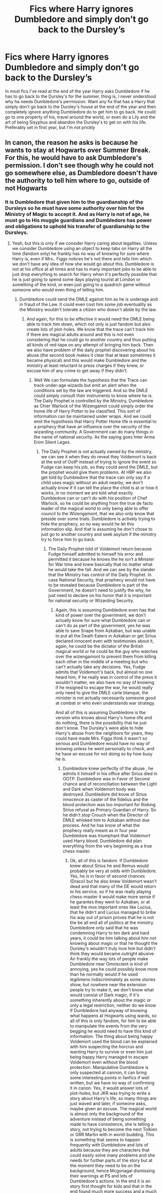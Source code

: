 #+TITLE: Fics where Harry ignores Dumbledore and simply don’t go back to the Dursley’s

* Fics where Harry ignores Dumbledore and simply don’t go back to the Dursley’s
:PROPERTIES:
:Author: JOKERRule
:Score: 17
:DateUnix: 1583406384.0
:DateShort: 2020-Mar-05
:FlairText: Request
:END:
In most fics I've read at the end of the year Harry asks Dumbledore if he has to go back to the Dursley's for the summer, thing is, I never understood why ha needs Dumbledore's permission. Want any fix that has a Harry that simply don't go back to the Dursley's house at the end of the year and then completely ignore anything Dumbledore do to get him to go back. He could go to one property of his, travel around the world, or even do a Lily and the art of being Sisyphus and abandon the Dursley's to get on with his life. Preferably set in first year, but I'm not prickly


** In canon, the reason he asks is because he wants to stay at Hogwarts over Summer Break. For this, he would have to ask Dumbledore's permission. I don't see though why he could not go somewhere else, as Dumbledore doesn't have the authority to tell him where to go, outside of not Hogwarts
:PROPERTIES:
:Author: Shadoen
:Score: 12
:DateUnix: 1583410477.0
:DateShort: 2020-Mar-05
:END:

*** It is Dumbledore that given him to the guardianship of the Dursleys so he must have some authority over him for the Ministry of Magic to accept it. And as Harry is not of age, he must go to His muggle guardians and Dumbledore has power and obligations to uphold his transfer of guardianship to the Dursleys.
:PROPERTIES:
:Author: sebo1715
:Score: 2
:DateUnix: 1583527877.0
:DateShort: 2020-Mar-07
:END:

**** Yeah, but this is only if we consider Harry caring about legalities. Unless we consider Dumbledore using an object to keep tabs on Harry all the time (fandom only) he frankly has no way of knowing for sure where Harry is, even if Mrs.. Figgs notices he's not there and tells him which we don't have any idea of how she would go about this. Dumbledore is not at his office at all times and has to many important jobs to be able to just drop everything to search for Harry when it's perfectly possible that he is just going to spend some days playing tourist at London or something of the kind, or even just going to a quadrich game without someone who would even thing of telling him.
:PROPERTIES:
:Author: JOKERRule
:Score: 1
:DateUnix: 1583633021.0
:DateShort: 2020-Mar-08
:END:

***** Dumbledore could send the DMLE against him as he is underage and in fraud of the Law. It could even cost him some job eventuality as the Ministry wouldn't tolerate a citizen who doesn't abide by the law.
:PROPERTIES:
:Author: sebo1715
:Score: 1
:DateUnix: 1583633270.0
:DateShort: 2020-Mar-08
:END:

****** And again, for this to be effective it would need the DMLE being able to track him down, which not only is just fandom but also create lots of plot-holes. We know that the trace can't track him if there are magical adults around and this is not even considering that he could go to another country and thus putting all kinds of red-tape on any attempt of bringing him back. Then we also have problem of the daily prophet discovering about his abuse (the second book makes it clear that at least sometimes it became physical) and this would make Dumbledore and the ministry at least reluctant to press charges if they knew, or excuse him of any crime to get away if they didn't.
:PROPERTIES:
:Author: JOKERRule
:Score: 3
:DateUnix: 1583703694.0
:DateShort: 2020-Mar-09
:END:

******* Well We can formulate the hypothesis that the Trace can track under-age wizards but emit an alert when the conditions set by the law are triggered. And so the DMLE could simply consult their instruments to know where he is. The Daily Prophet is controlled by the Ministry, Dumbledore as Chier Warlock of the Wizengamot could simply order the home life of Harry Potter to be classified. This sort of information can be maintained under wraps. And we could emit the hypothesis that Harry Potter Home life is essential to a prophecy that have an influence over the security of the wizarding community. A Government can do many things in the name of national security. As the saying goes Inter Arma Enim Silent Leges.
:PROPERTIES:
:Author: sebo1715
:Score: 1
:DateUnix: 1583705263.0
:DateShort: 2020-Mar-09
:END:

******** The Daily Prophet is not actually owned by the ministry, we can see it when they do reveal they Voldemort is back at the end of OotP instead of trying to ignore the event so Fudge can keep his job, so they could send the DMLE, but the prophet would give them problems. At HBP we also get told by Dumbledore that the trace can only say if a child uses magic without an adult nearby, we don't actually know if it can tell the place the child is at or how it works, in no moment we are told what exactly Dumbledore can or can't do with his position of Chef Warlock, so he could be anything from the true de facto leader of the magical world to only being able to offer council to the Wizengamont, that we also only know that preside over some trials. Dumbledore is actively trying to hide the prophecy, so no way would he let this information slip. And that is assuming he don't chose to just go to another country and seek asylum if the ministry try to force him to go back.
:PROPERTIES:
:Author: JOKERRule
:Score: 1
:DateUnix: 1583706796.0
:DateShort: 2020-Mar-09
:END:

********* The Daily Prophet told of Voldemort return because Fudge himself admitted to himself his error and permitted it because he knows the he isn't a Minister for War time and knew basically that no matter what he would take the fall. And we can see by the slander that the Ministry has control of the Daily Prophet. In case National Security, that prophecy would not have to be revealed because Dumbledore is part of the Government, he doesn't need to justify the why, he just need to declare on his honor that it is important for national security or Wizarding Security.
:PROPERTIES:
:Author: sebo1715
:Score: 1
:DateUnix: 1583707262.0
:DateShort: 2020-Mar-09
:END:

********** Again, this is assuming Dumbledore even has that kind of power over the government, we don't actually know for sure what Dumbledore can or can't do as part of the government, yes he was able to save Snape from Azkaban, but was unable to put all the Death Eaters in Azkaban or get Sirius declared innocent even with testimonies about it, again, he could be the dictator of the British magical world or he could be the guy who watches over the wizengamont to prevent them from killing each other in the middle of a meeting but who can't actually take any decisions. Yes, Fudge admits that Voldemort's back, but almost no one heard him, if he really was in control of the press it wouldn't matter, we also have no way of knowing if he resigned to escape the war, he would really only need to give the DMLE carte blanque, the minister is not actually necessarily someone good at combat or who even understands war strategy.

And all of this is assuming Dumbledore is the version who knows about Harry's home-life and do nothing, there is the possibility that he just don't know. The Dursley's were able to hide Harry's abuse from the neighbors for years, they could have made Mrs. Figgs think it wasn't so serious and Dumbledore would have no way of knowing unless he went personally to check, and he have an excuse for not doing so by how busy he is.
:PROPERTIES:
:Author: JOKERRule
:Score: 2
:DateUnix: 1583709150.0
:DateShort: 2020-Mar-09
:END:

*********** Dumbledore knew perfectly of the abuse , he admits it himself in his office after Sirius died in OOTP. Dumbledore was in Favor of Second chance and of reconciliation between the Light and Dark when Voldemort body was destroyed. Dumbledore did know of Sirius innocence as caster of the fidelius and the blood protection was too important for Risking Sirius refusal as Primary Guardian of Harry. So he didn't stop Crouch when the Director of DMLE whisked him to Azkaban without due process. And he has know of what the prophecy really meant as in four year Dumbledore was triumphant that Voldemort used Harry blood. Dumbledore did plan everything from the very beginning as a true chess master.
:PROPERTIES:
:Author: sebo1715
:Score: 2
:DateUnix: 1583709915.0
:DateShort: 2020-Mar-09
:END:

************ Ok, all of this is fandom. If Dumbledore knew about Sirius he and Remus would probably be very at odds with Dumbledore. Yes, he is in favor of second chances (Draco) but he also knew Voldemort wasn't dead and that many of the DE would return to his service, so if he was really playing chess-master it would make more sense if he garantes they went to Azkaban, or at least the mos important ones like Lucius, that he didn't and Lucius managed to bribe his way out of prison proves that he is not the be all end all of politics at the ministry. Dumbledore only said that he was condemning Harry to ten dark and hard years, it could be him talking about him not knowing about magic or that he thought the Dursley's wouldn't truly love him but didn't think they would became outright abusive. An frankly the way lots of people make Dumbledore near Omniscient is kind of annoying, yes he could possibly know more than he normally would if he used legilimens indiscriminately as some stories show, but nowhere near the extension people try to make it, we don't know what would consist of Dark magic, if it's something inherently about the magic or only a legal restriction, neither do we know if Dumbledore had anyway of knowing what happens at Hogwarts using wards, so all of this is only fandom, for him to be able to manipulate the events from the very begging he would need to have this kind of information. The thing about being happy Voldemort used the blood can be explained with him suspecting the horcrux and wanting Harry to survive or even him just being happy Harry managed to escape Voldemort even without the blood protection. Manipulative Dumbledore is only suspected at cannon, it can bring some interesting points in fanfics if well written, but we have no way of confirming it in canon. Yes, it would answer lots of plot-holes, but JKR was trying to write a story about Harry's life, so many things are just waved and later, if someone asks, maybe given an excuse. The magical world is almost only the background of the adventure instead of being something made to have consistence, she is telling a story, not trying to become the next Tolkien or GRR Martin with in world-budding. This is something that seems to happen frequently with Dumbledore and lots of adults because they are characters that could easily solve many problems and she needs for further parts of the story but at the moment they need to be on the background, hence Mcgonagal dismissing their warnings at PS and lots of Dumbledore's actions. In the end it is an story first thought for kids and that in the end found much more success and a much more critical public than it was intended at the start
:PROPERTIES:
:Author: JOKERRule
:Score: 1
:DateUnix: 1583712673.0
:DateShort: 2020-Mar-09
:END:

************* Yes I will agree with you on the plot points that everything seems to be forced like the adults general incompetence to avoid such events . McGonagall was right to dismiss them because the gauntlet of the Philosopher Stone was designed with a first year education , it was an obvious set up. I can only conclude that Dumbledore wanted to test Harry. It couldn't be a trap for Tom because it needed to be more believable and so very much more hardcore. You forgets that Remus basically owns very much to Dumbledore and so would never believe Albus to be so underhanded. Lucius Malfoy , DE he may be but he is the more acceptable of them all and one of the more likely candidates for redemption so Dumbledore wouldn't sentence him to Azkaban. And better to preach peace that harden them in Azkaban and create more problems when irrevocably they escape the prison. So I would argue that Dumbledore is not the epitome of innocence, he is a politician and a war tactician versed in the Greater Good.
:PROPERTIES:
:Author: sebo1715
:Score: 1
:DateUnix: 1583740676.0
:DateShort: 2020-Mar-09
:END:

************** I have to agree at him not being innocent and focusing in the greater good, if nothing else the Fantastic Beasts proves this. But really, if we take out Quirell at PS Harry loses any motivation to go looking for the philosophers stone, unless you mean to say that Harry would steal it for himself without Quirel, which goes against his character. Yeah, Remus owns much to Dumbledore, but he also owns much to the marauders, with whom he is closer, beside having a powerful sense of justice, and even if Remus followed Dumbledore Sirius certainly wouldn't knowing Dumbledore willing let him rot in Azkaban. Your argument about him peaching about second chances is incompatible with his supposed actions in keeping Sirius in prison while he was innocent. The idea of Lucius-Oh-of-course-I-will-let-you-search-my-home-let-me-just-give-this-horcrux-to-the-daughter-of-a-political-opponent being one of the more acceptable DE is frankly laughable, if it weren't for his support Voldemort's second raise wouldn't have any close to the success it had. Prisons also only works to toughen the prisoners if it isn't a prison the implements mental torture in regular basis(take for example Al Capone after staying in Alcatraz) the DE wouldn't be toughened up, the majority would probably just die sooner or later, and even the ones who didn't would be very weakened, take Sirius for example and them consider that he got out before Voldemort's resurrection and was protected from the worst of it by his animagus form. Or Dumbledore is manipulative and has power over basically everything in England, but so grossly incompetent his attempts of using this power frankly wouldn't have worked, or he isn't manipulative and is just trying to make the best of the situations with the very realistic politics power levels he actually has.
:PROPERTIES:
:Author: JOKERRule
:Score: 1
:DateUnix: 1583759007.0
:DateShort: 2020-Mar-09
:END:

*************** Yes but only Dumbledore could remove Quirrel from the castle as he is a teacher. And you forget the incentive of the Mirror of Erised. Remus never visited Harry nor written any letters to him , for a link towards the marauders son it is fickle. Remus was basically the Omega with Sirius as Beta and James as Alpha in their group. He lost all and listened to Dumbledore as he is submissive in essence. And you forget that the wizarding Britain would have not survived if all of the DE were sent to Azkaban as their are basically the Heads ans heirs of very prominent old and rich families that are the fondation of the Ministry. The public would never accept that their superiors in the ladder are guilty. Dumbledore has never done anything to ease the Muggleborns into the wizarding way of life, he only worked towards smoothing the differences of the two worlds. Why all of this is never affirmed in the canon, it is so heavily hinted that you can't not see it.
:PROPERTIES:
:Author: sebo1715
:Score: 2
:DateUnix: 1583777225.0
:DateShort: 2020-Mar-09
:END:

**************** disprovedMost of this is actually fandom, yeah there were rich pureblood families among the DE, but it wasn't all of them, McNair and Greyback for example, and not all of them are in Voldemort's side, while we don't have an exact account of the Potters family wealth we know by Pottermore that they are at least wealth, and many others are show to at least oppose Voldemort, like the Bones and Longbottons, furthermore, in no moment was it said that the government has its base in a hereditary system, the whole Lord and Houses trope is fandom. The whole Alfa, Beta, Omega dynamics is even more fandom in the context that there is literally nothing cannon that comes even close of even suggesting such a thing and it being disproved in real world by scientists, Remus is a person, and thus functions and thinks like a person, if he discovered that Dumbledore was responsible for one of his best friends losing 12 years in hell-on-earth he would get angry, debt or no debt, and again, you are focusing on Remus and forgetting Sirius who would have the strongest reaction. Frankly I think the reason he never wrote to Harry is because JKR only created him at PoA, but for the sake of an argument he could very well decided not to send him letters because he was too young to read them before Hogwarts or because Petunia would get angry, or even because he didn't want to talk with him, Harry was 15 months when they could have last seem each other, not much time for them to bond that strongly, and he was friend with Harry's parents, not Harry himself, maybe he just had no reason to write, you can't expect every friend of James and Lily to decide to take a central role on Harry's life. Yeah, there is the mirror, but Harry has no idea of knowing it would be there, even if he decided to ignore Dumbledore's warning and seek it again. He literally had no way of knowing Quirel was possessed by Voldemort, and if he knew he could have killed him, the idea of making it a test don't make sense, what exactly would he even test. And we don't actually see Dumbledore's political moves, so he potentially could have helped the muggleborns.
:PROPERTIES:
:Author: JOKERRule
:Score: 1
:DateUnix: 1583798703.0
:DateShort: 2020-Mar-10
:END:

***************** I was not speaking of them as Lords in the Wizengamot, as those seat are on selection by some members of the Ministry as the Minister himself who appears to have huge influence over the selection. The Department Heads of the Ministry are all purebloods . And of course there is the famous Sacred Twenty-Eight of Pureblood Directory. A lot of those that escaped prosecution are members of the Sacred Twenty-Eight so we can say that the public would be in hysteria if a great member of those 28 were sent to Azkaban. Yes it is only a private book but in a closed society it may very well be as important as those members of Wizengamot. I also wanted to say that Witanamot is a Council of nobles in the England of Old. Sirius reaction would not be important as he is in Azkaban and Dumbledore can very well organise his discovery by the aurors if he so much as breath incorrectly. Sirius is an escaped prisoner of Azkaban he may very well be considered as Wolf Head by Wizarding Britain and we do not listen to Azkaban prisoners. I do not speak of Alpha Beta and Omega as dynamics but as character personality, Remus has a submissive personality in canon as their is none of the backbone a werewolf is supposed to posses. And he could have sent a letter between Harry 7 years old to 11 years old. He could have inquired to Petunia how the orphaned son of his best friend was faring. No he listened to Dumbledore wishes to isolate Harry at the Dursleys and from the wizarding world. Please those so called protection of the Stone were all studied in first year, Dumbledore could have protected the stone with challenges that only aurors could have a chance of success. It is obvious it is a way to test Harry and see how he would react to a confrontation between him and his parents murderer. He wanted to see if Harry would be a Savior as the prophecy dictated or a coward or worse someone who would be enthralled by the Dark Lord power. It is obvious when Dumbledore tell them as soon as he stepped outside Hogwarts he had the sensation that his place was at Hogwarts a secret ward perhaps ? Does Hogwarts has some lesson in wizarding customs for the Muggleborns ? As Headmaster of Hogwarts it is he that decide of the Curriculum orientation. He doesn't need funding for wizarding customs at least.
:PROPERTIES:
:Author: sebo1715
:Score: 1
:DateUnix: 1583801755.0
:DateShort: 2020-Mar-10
:END:


** I want one like this but where it has real consequences. Like that by not renewing the ward magic all of a sudden Harry finds himself in very dangerous situations. Especially after fourth year when Voldemort is back.
:PROPERTIES:
:Author: Lywik270
:Score: 5
:DateUnix: 1583433117.0
:DateShort: 2020-Mar-05
:END:

*** Besides book 1, did they ever really work? Did anyone actually try to find him. Then book 4, his blood was used, so they could potentially be useless. Didn't Voldemort brag that he got around them after the resurrection?

Those so-called protections are useless.
:PROPERTIES:
:Author: Nyanmaru_San
:Score: 6
:DateUnix: 1583439055.0
:DateShort: 2020-Mar-05
:END:

**** They worked in Dh but it's true they don't have an actual role other than guarding the Dursley's and keeping Harry away from the magical world
:PROPERTIES:
:Author: Kingslayer629736
:Score: 1
:DateUnix: 1583440145.0
:DateShort: 2020-Mar-05
:END:

***** Did they really though? Canonically, there was no real point in going after Harry until the time they actually did in book 7. His foothold on the government wasn't secure enough. An extra two months to secure the foothold and a guarantied time and place the main chunk of his actual enemies would be is a pretty tempting reason to not attack until they did.

Because let's be real, he had enough spies and moles in the ministry to get the address. How hard would it be to "buy" Harry from his abusive muggle relatives? Or just fiendfyre the block? Or wait for him to leave the house? The opportunity has been there since the end of book 4. And those guards were useless for anything besides an early warning system. That probably wouldn't work anyway if they were offed fast enough. Or Fletcher was on duty.

The whole "protections" on privet drive were one big plothole and chekov's gun.

​

Hell, JKR could have had Voldie and crew attack at the start of vacation and get repulsed by the protections. And then have canon go on as usual, saying Voldie and crew needed a few months to recover.

BOOM! Chekov's gun resolved and actually sounds interesting.
:PROPERTIES:
:Author: Nyanmaru_San
:Score: 9
:DateUnix: 1583440779.0
:DateShort: 2020-Mar-06
:END:


*** I'd like to see this as well, but more along the lines of the Dursleys not being protected and being tortured/killed by death eaters looking for Harry, but of course they have no idea where he is.
:PROPERTIES:
:Author: DarkDude2313
:Score: 2
:DateUnix: 1583543816.0
:DateShort: 2020-Mar-07
:END:


** [[https://www.fanfiction.net/s/2275101/1/No-Thanks]]
:PROPERTIES:
:Author: HairyHorux
:Score: 3
:DateUnix: 1583410628.0
:DateShort: 2020-Mar-05
:END:

*** ffnbot!directlinks
:PROPERTIES:
:Author: ceplma
:Score: 2
:DateUnix: 1583426454.0
:DateShort: 2020-Mar-05
:END:


** linkffn(2318355)

It's serious crack.
:PROPERTIES:
:Score: 3
:DateUnix: 1583415969.0
:DateShort: 2020-Mar-05
:END:

*** [[https://www.fanfiction.net/s/2318355/1/][*/Make A Wish/*]] by [[https://www.fanfiction.net/u/686093/Rorschach-s-Blot][/Rorschach's Blot/]]

#+begin_quote
  Harry has learned the prophesy and he does not believe that a schoolboy can defeat Voldemort, so he decides that if he is going to die then he is first going to live.
#+end_quote

^{/Site/:} ^{fanfiction.net} ^{*|*} ^{/Category/:} ^{Harry} ^{Potter} ^{*|*} ^{/Rated/:} ^{Fiction} ^{T} ^{*|*} ^{/Chapters/:} ^{50} ^{*|*} ^{/Words/:} ^{187,589} ^{*|*} ^{/Reviews/:} ^{11,107} ^{*|*} ^{/Favs/:} ^{20,306} ^{*|*} ^{/Follows/:} ^{6,812} ^{*|*} ^{/Updated/:} ^{6/17/2006} ^{*|*} ^{/Published/:} ^{3/23/2005} ^{*|*} ^{/Status/:} ^{Complete} ^{*|*} ^{/id/:} ^{2318355} ^{*|*} ^{/Language/:} ^{English} ^{*|*} ^{/Genre/:} ^{Humor/Adventure} ^{*|*} ^{/Characters/:} ^{Harry} ^{P.} ^{*|*} ^{/Download/:} ^{[[http://www.ff2ebook.com/old/ffn-bot/index.php?id=2318355&source=ff&filetype=epub][EPUB]]} ^{or} ^{[[http://www.ff2ebook.com/old/ffn-bot/index.php?id=2318355&source=ff&filetype=mobi][MOBI]]}

--------------

*FanfictionBot*^{2.0.0-beta} | [[https://github.com/tusing/reddit-ffn-bot/wiki/Usage][Usage]]
:PROPERTIES:
:Author: FanfictionBot
:Score: 3
:DateUnix: 1583415982.0
:DateShort: 2020-Mar-05
:END:

**** Oh, I've read that one, it was hilarious, thnks
:PROPERTIES:
:Author: JOKERRule
:Score: 2
:DateUnix: 1583427663.0
:DateShort: 2020-Mar-05
:END:


** There are many (mostly Harmony and bashing Dumbledore) stories, where Harry make a shocking discovery ... there are telephones and he can communicate with Hermione without using an owl or Floo network!

- linkffn(13318258)

- linkffn(3958679) ... OK, that's a crack and smut, but still ...

- linkffn(2196609)
:PROPERTIES:
:Author: ceplma
:Score: 3
:DateUnix: 1583427358.0
:DateShort: 2020-Mar-05
:END:

*** [[https://www.fanfiction.net/s/13318258/1/][*/Eventful Summer/*]] by [[https://www.fanfiction.net/u/2322071/Harry50][/Harry50/]]

#+begin_quote
  "Dumbledore said that we shouldn't write to you so that the owls would not give out your address. I argued that you needed your friends as much as you needed the security, but he dismissed my words. Then I thought that neither he nor the enemy would be able to trace phone calls." (Harry,Hermione) Updated every other week.
#+end_quote

^{/Site/:} ^{fanfiction.net} ^{*|*} ^{/Category/:} ^{Harry} ^{Potter} ^{*|*} ^{/Rated/:} ^{Fiction} ^{M} ^{*|*} ^{/Chapters/:} ^{14} ^{*|*} ^{/Words/:} ^{33,516} ^{*|*} ^{/Reviews/:} ^{692} ^{*|*} ^{/Favs/:} ^{1,748} ^{*|*} ^{/Follows/:} ^{2,382} ^{*|*} ^{/Updated/:} ^{12/21/2019} ^{*|*} ^{/Published/:} ^{6/22/2019} ^{*|*} ^{/Status/:} ^{Complete} ^{*|*} ^{/id/:} ^{13318258} ^{*|*} ^{/Language/:} ^{English} ^{*|*} ^{/Genre/:} ^{Romance/Family} ^{*|*} ^{/Characters/:} ^{<Harry} ^{P.,} ^{Hermione} ^{G.>} ^{Sirius} ^{B.} ^{*|*} ^{/Download/:} ^{[[http://www.ff2ebook.com/old/ffn-bot/index.php?id=13318258&source=ff&filetype=epub][EPUB]]} ^{or} ^{[[http://www.ff2ebook.com/old/ffn-bot/index.php?id=13318258&source=ff&filetype=mobi][MOBI]]}

--------------

[[https://www.fanfiction.net/s/3958679/1/][*/Testing Defenses/*]] by [[https://www.fanfiction.net/u/1223678/canoncansodoff][/canoncansodoff/]]

#+begin_quote
  Hermione Granger decides to test the effectiveness of the wards on Privet Drive by attempting an overnight visit. And then it's Luna's turn. Then Katie Bell's. Then Susan's.... PreHBP. Rating bumped from T to M to cover future updates.
#+end_quote

^{/Site/:} ^{fanfiction.net} ^{*|*} ^{/Category/:} ^{Harry} ^{Potter} ^{*|*} ^{/Rated/:} ^{Fiction} ^{M} ^{*|*} ^{/Chapters/:} ^{9} ^{*|*} ^{/Words/:} ^{46,654} ^{*|*} ^{/Reviews/:} ^{443} ^{*|*} ^{/Favs/:} ^{1,587} ^{*|*} ^{/Follows/:} ^{711} ^{*|*} ^{/Updated/:} ^{1/18/2008} ^{*|*} ^{/Published/:} ^{12/21/2007} ^{*|*} ^{/Status/:} ^{Complete} ^{*|*} ^{/id/:} ^{3958679} ^{*|*} ^{/Language/:} ^{English} ^{*|*} ^{/Genre/:} ^{Humor/Parody} ^{*|*} ^{/Download/:} ^{[[http://www.ff2ebook.com/old/ffn-bot/index.php?id=3958679&source=ff&filetype=epub][EPUB]]} ^{or} ^{[[http://www.ff2ebook.com/old/ffn-bot/index.php?id=3958679&source=ff&filetype=mobi][MOBI]]}

--------------

[[https://www.fanfiction.net/s/2196609/1/][*/An Aunt's Love/*]] by [[https://www.fanfiction.net/u/688643/Emma-Lipardi][/Emma Lipardi/]]

#+begin_quote
  Harry comes home from school and Petunia is upset at the change in her nephew. Petunia decides to do what she should have been doing all along. Dumbledore had better stay away. Petunia Dursley is upset. Warnings on profile.
#+end_quote

^{/Site/:} ^{fanfiction.net} ^{*|*} ^{/Category/:} ^{Harry} ^{Potter} ^{*|*} ^{/Rated/:} ^{Fiction} ^{M} ^{*|*} ^{/Chapters/:} ^{74} ^{*|*} ^{/Words/:} ^{369,410} ^{*|*} ^{/Reviews/:} ^{15,666} ^{*|*} ^{/Favs/:} ^{12,843} ^{*|*} ^{/Follows/:} ^{12,476} ^{*|*} ^{/Updated/:} ^{9/27/2018} ^{*|*} ^{/Published/:} ^{12/30/2004} ^{*|*} ^{/id/:} ^{2196609} ^{*|*} ^{/Language/:} ^{English} ^{*|*} ^{/Genre/:} ^{Drama} ^{*|*} ^{/Characters/:} ^{Harry} ^{P.} ^{*|*} ^{/Download/:} ^{[[http://www.ff2ebook.com/old/ffn-bot/index.php?id=2196609&source=ff&filetype=epub][EPUB]]} ^{or} ^{[[http://www.ff2ebook.com/old/ffn-bot/index.php?id=2196609&source=ff&filetype=mobi][MOBI]]}

--------------

*FanfictionBot*^{2.0.0-beta} | [[https://github.com/tusing/reddit-ffn-bot/wiki/Usage][Usage]]
:PROPERTIES:
:Author: FanfictionBot
:Score: 2
:DateUnix: 1583427454.0
:DateShort: 2020-Mar-05
:END:


** So... Harry gets to the train station, slips out another way, and slums it in the alleyways for a few months before going back to Hogwarts?

Sounds like fun.
:PROPERTIES:
:Author: StarOfTheSouth
:Score: 1
:DateUnix: 1583483313.0
:DateShort: 2020-Mar-06
:END:


** linkffn(10516162)

linkao3(20715695) He gets help in getting away from them. Permanently.
:PROPERTIES:
:Author: horrorshowjack
:Score: 1
:DateUnix: 1583544816.0
:DateShort: 2020-Mar-07
:END:

*** [[https://archiveofourown.org/works/20715695][*/Harry Potter and the Rune Stone Path/*]] by [[https://www.archiveofourown.org/users/TemporalKnight/pseuds/TemporalKnight][/TemporalKnight/]]

#+begin_quote
  10 year old Harry finds a chest left by his mother with books on some of her favorite subjects. Discovering he has a talent for understanding and creating ancient runes sets Harry onto a very different path than anyone had expected. Shortcuts, inventions, and a bit of support go a long way! Pairings: H/Hr/NT/FD/DG.
#+end_quote

^{/Site/:} ^{Archive} ^{of} ^{Our} ^{Own} ^{*|*} ^{/Fandom/:} ^{Harry} ^{Potter} ^{-} ^{J.} ^{K.} ^{Rowling} ^{*|*} ^{/Published/:} ^{2019-09-21} ^{*|*} ^{/Completed/:} ^{2019-10-05} ^{*|*} ^{/Words/:} ^{482301} ^{*|*} ^{/Chapters/:} ^{50/50} ^{*|*} ^{/Comments/:} ^{60} ^{*|*} ^{/Kudos/:} ^{468} ^{*|*} ^{/Bookmarks/:} ^{170} ^{*|*} ^{/Hits/:} ^{14003} ^{*|*} ^{/ID/:} ^{20715695} ^{*|*} ^{/Download/:} ^{[[https://archiveofourown.org/downloads/20715695/Harry%20Potter%20and%20the.epub?updated_at=1576534206][EPUB]]} ^{or} ^{[[https://archiveofourown.org/downloads/20715695/Harry%20Potter%20and%20the.mobi?updated_at=1576534206][MOBI]]}

--------------

[[https://www.fanfiction.net/s/10516162/1/][*/Harry Potter and the Metamorph/*]] by [[https://www.fanfiction.net/u/1208839/hermyd][/hermyd/]]

#+begin_quote
  Harry decided that the only way he can win this war with his sanity intact is to train his own way without interference. But then he discovers an ability that he needs help with and only one person can provide that-Tonks. They bring the fight to the DEs in their own way so that the war will finally end.
#+end_quote

^{/Site/:} ^{fanfiction.net} ^{*|*} ^{/Category/:} ^{Harry} ^{Potter} ^{*|*} ^{/Rated/:} ^{Fiction} ^{M} ^{*|*} ^{/Chapters/:} ^{8} ^{*|*} ^{/Words/:} ^{42,555} ^{*|*} ^{/Reviews/:} ^{575} ^{*|*} ^{/Favs/:} ^{4,481} ^{*|*} ^{/Follows/:} ^{3,154} ^{*|*} ^{/Updated/:} ^{5/22/2016} ^{*|*} ^{/Published/:} ^{7/7/2014} ^{*|*} ^{/Status/:} ^{Complete} ^{*|*} ^{/id/:} ^{10516162} ^{*|*} ^{/Language/:} ^{English} ^{*|*} ^{/Genre/:} ^{Romance/Adventure} ^{*|*} ^{/Characters/:} ^{<Harry} ^{P.,} ^{N.} ^{Tonks>} ^{*|*} ^{/Download/:} ^{[[http://www.ff2ebook.com/old/ffn-bot/index.php?id=10516162&source=ff&filetype=epub][EPUB]]} ^{or} ^{[[http://www.ff2ebook.com/old/ffn-bot/index.php?id=10516162&source=ff&filetype=mobi][MOBI]]}

--------------

*FanfictionBot*^{2.0.0-beta} | [[https://github.com/tusing/reddit-ffn-bot/wiki/Usage][Usage]]
:PROPERTIES:
:Author: FanfictionBot
:Score: 1
:DateUnix: 1583544829.0
:DateShort: 2020-Mar-07
:END:


** He couldn't go to one of his property if he has any because he is not of age. He has access only to his trust vault, all other entitlements are held until coming of age or emancipation.
:PROPERTIES:
:Author: sebo1715
:Score: 1
:DateUnix: 1583778620.0
:DateShort: 2020-Mar-09
:END:

*** By British muggle law, in HBP we see him inheriting Grimald place at sixteen, and we don't actually see him inheriting anything more at seventeen, so we don't know if this kind of law hold at the WW. Tough to be fair there is also nothing the leads us to believe his family accumulated any property besides the one at Godric's Hollow, so this may be a moot point
:PROPERTIES:
:Author: JOKERRule
:Score: 1
:DateUnix: 1583799731.0
:DateShort: 2020-Mar-10
:END:

**** We do not know of which law was used for inheritance in HBP as it was Dumbledore who informed Harry without an official Will Reading with Harry present. And we know that the Ministry can have an influence over those matters with the Will Reading of Albus Dumbledore by the Minister himself. We also learn that there are enchantements to direct the inheritance of some entitlements in some families in HBP. For the Potter Family, we can only question why for a family that is supposed to be richer that the Weasleys, their Home is of the same class that those the Weasley Clan have as shell cottage for ex. We can only speculate that maybe the family did have a manor but lost it for war reasons ? And it is obvious that the house at Godric's Hollow has been seized for public purpose by the Ministry . But as it is a moot point we can only desolate that the Potter Heir is lacking a backbone where it would be good.
:PROPERTIES:
:Author: sebo1715
:Score: 1
:DateUnix: 1583804362.0
:DateShort: 2020-Mar-10
:END:
